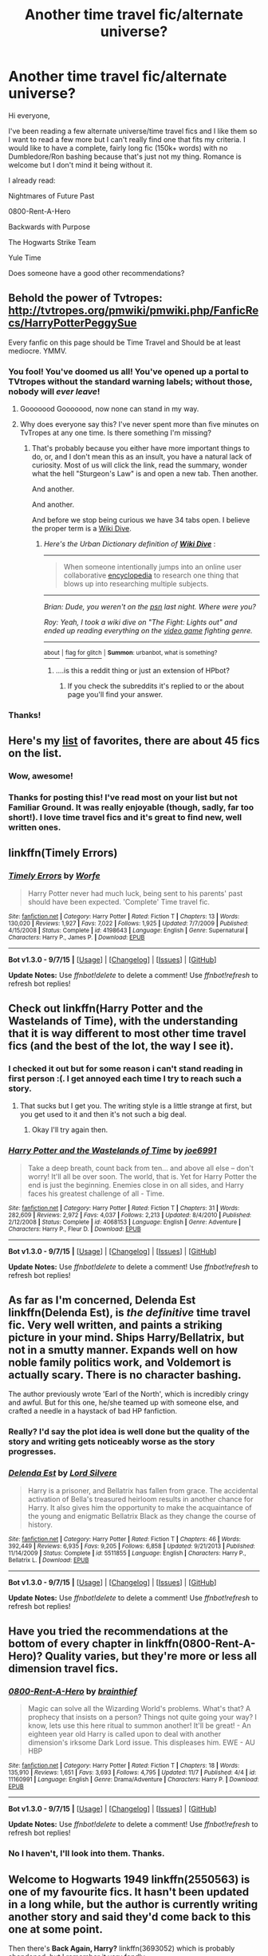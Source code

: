 #+TITLE: Another time travel fic/alternate universe?

* Another time travel fic/alternate universe?
:PROPERTIES:
:Author: BlueLightsInYourEyes
:Score: 13
:DateUnix: 1448475713.0
:DateShort: 2015-Nov-25
:FlairText: Request
:END:
Hi everyone,

I've been reading a few alternate universe/time travel fics and I like them so I want to read a few more but I can't really find one that fits my criteria. I would like to have a complete, fairly long fic (150k+ words) with no Dumbledore/Ron bashing because that's just not my thing. Romance is welcome but I don't mind it being without it.

I already read:

Nightmares of Future Past

0800-Rent-A-Hero

Backwards with Purpose

The Hogwarts Strike Team

Yule Time

Does someone have a good other recommendations?


** Behold the power of Tvtropes: [[http://tvtropes.org/pmwiki/pmwiki.php/FanficRecs/HarryPotterPeggySue]]

Every fanfic on this page should be Time Travel and Should be at least mediocre. YMMV.
:PROPERTIES:
:Author: Evilsbane
:Score: 5
:DateUnix: 1448483361.0
:DateShort: 2015-Nov-25
:END:

*** You fool! You've doomed us all! You've opened up a portal to TVtropes without the standard warning labels; without those, nobody will /ever leave/!
:PROPERTIES:
:Author: Averant
:Score: 12
:DateUnix: 1448540828.0
:DateShort: 2015-Nov-26
:END:

**** Gooooood Gooooood, now none can stand in my way.
:PROPERTIES:
:Author: Evilsbane
:Score: 3
:DateUnix: 1448555838.0
:DateShort: 2015-Nov-26
:END:


**** Why does everyone say this? I've never spent more than five minutes on TvTropes at any one time. Is there something I'm missing?
:PROPERTIES:
:Author: IHATEHERMIONESUE
:Score: 1
:DateUnix: 1448588420.0
:DateShort: 2015-Nov-27
:END:

***** That's probably because you either have more important things to do, or, and I don't mean this as an insult, you have a natural lack of curiosity. Most of us will click the link, read the summary, wonder what the hell "Sturgeon's Law" is and open a new tab. Then another.

And another.

And another.

And before we stop being curious we have 34 tabs open. I believe the proper term is a [[http://www.urbandictionary.com/define.php?term=Wiki+Dive][Wiki Dive]].
:PROPERTIES:
:Author: Averant
:Score: 7
:DateUnix: 1448591023.0
:DateShort: 2015-Nov-27
:END:

****** /Here's the Urban Dictionary definition of/ [[http://www.urbandictionary.com/define.php?term=wiki+dive][*/Wiki Dive/*]] :

--------------

#+begin_quote
  When someone intentionally jumps into an online user collaborative [[http://www.urbandictionary.com/define.php?term=encyclopedia][encyclopedia]] to research one thing that blows up into researching multiple subjects.
#+end_quote

--------------

/Brian: Dude, you weren't on the [[http://www.urbandictionary.com/define.php?term=psn][psn]] last night. Where were you?/

/Roy: Yeah, I took a wiki dive on "The Fight: Lights out" and ended up reading everything on the [[http://www.urbandictionary.com/define.php?term=video+game][video game]] fighting genre./

--------------

[[http://www.reddit.com/r/autourbanbot/wiki/index][^{about}]] ^{|} [[http://www.reddit.com/message/compose?to=/r/autourbanbot&subject=bot%20glitch&message=%0Acontext:https://www.reddit.com/r/HPfanfiction/comments/3u8u93/another_time_travel_ficalternate_universe/cxebdgk][^{flag for glitch}]] ^{|} ^{*Summon*: urbanbot, what is something?}
:PROPERTIES:
:Author: autourbanbot
:Score: 1
:DateUnix: 1448591032.0
:DateShort: 2015-Nov-27
:END:

******* ....is this a reddit thing or just an extension of HPbot?
:PROPERTIES:
:Author: Averant
:Score: 1
:DateUnix: 1448591148.0
:DateShort: 2015-Nov-27
:END:

******** If you check the subreddits it's replied to or the about page you'll find your answer.
:PROPERTIES:
:Score: 1
:DateUnix: 1448595894.0
:DateShort: 2015-Nov-27
:END:


*** Thanks!
:PROPERTIES:
:Author: BlueLightsInYourEyes
:Score: 3
:DateUnix: 1448486229.0
:DateShort: 2015-Nov-26
:END:


** Here's my [[https://www.fanfiction.net/community/Traveling-Through-Time-and-Universes/65798/99/0/1/0/0/0/0/][list]] of favorites, there are about 45 fics on the list.
:PROPERTIES:
:Author: OwlPostAgain
:Score: 4
:DateUnix: 1448491988.0
:DateShort: 2015-Nov-26
:END:

*** Wow, awesome!
:PROPERTIES:
:Author: BlueLightsInYourEyes
:Score: 1
:DateUnix: 1448492569.0
:DateShort: 2015-Nov-26
:END:


*** Thanks for posting this! I've read most on your list but not Familiar Ground. It was really enjoyable (though, sadly, far too short!). I love time travel fics and it's great to find new, well written ones.
:PROPERTIES:
:Author: mlcor87
:Score: 1
:DateUnix: 1448795679.0
:DateShort: 2015-Nov-29
:END:


** linkffn(Timely Errors)
:PROPERTIES:
:Author: sfzen
:Score: 2
:DateUnix: 1448515474.0
:DateShort: 2015-Nov-26
:END:

*** [[http://www.fanfiction.net/s/4198643/1/][*/Timely Errors/*]] by [[https://www.fanfiction.net/u/1342427/Worfe][/Worfe/]]

#+begin_quote
  Harry Potter never had much luck, being sent to his parents' past should have been expected. 'Complete' Time travel fic.
#+end_quote

^{/Site/: [[http://www.fanfiction.net/][fanfiction.net]] *|* /Category/: Harry Potter *|* /Rated/: Fiction T *|* /Chapters/: 13 *|* /Words/: 130,020 *|* /Reviews/: 1,927 *|* /Favs/: 7,022 *|* /Follows/: 1,925 *|* /Updated/: 7/7/2009 *|* /Published/: 4/15/2008 *|* /Status/: Complete *|* /id/: 4198643 *|* /Language/: English *|* /Genre/: Supernatural *|* /Characters/: Harry P., James P. *|* /Download/: [[http://www.p0ody-files.com/ff_to_ebook/mobile/makeEpub.php?id=4198643][EPUB]]}

--------------

*Bot v1.3.0 - 9/7/15* *|* [[[https://github.com/tusing/reddit-ffn-bot/wiki/Usage][Usage]]] | [[[https://github.com/tusing/reddit-ffn-bot/wiki/Changelog][Changelog]]] | [[[https://github.com/tusing/reddit-ffn-bot/issues/][Issues]]] | [[[https://github.com/tusing/reddit-ffn-bot/][GitHub]]]

*Update Notes:* Use /ffnbot!delete/ to delete a comment! Use /ffnbot!refresh/ to refresh bot replies!
:PROPERTIES:
:Author: FanfictionBot
:Score: 1
:DateUnix: 1448515562.0
:DateShort: 2015-Nov-26
:END:


** Check out linkffn(Harry Potter and the Wastelands of Time), with the understanding that it is way different to most other time travel fics (and the best of the lot, the way I see it).
:PROPERTIES:
:Author: Pashow
:Score: 2
:DateUnix: 1448481792.0
:DateShort: 2015-Nov-25
:END:

*** I checked it out but for some reason i can't stand reading in first person :(. I get annoyed each time I try to reach such a story.
:PROPERTIES:
:Author: BlueLightsInYourEyes
:Score: 3
:DateUnix: 1448482392.0
:DateShort: 2015-Nov-25
:END:

**** That sucks but I get you. The writing style is a little strange at first, but you get used to it and then it's not such a big deal.
:PROPERTIES:
:Author: Pashow
:Score: 4
:DateUnix: 1448482779.0
:DateShort: 2015-Nov-25
:END:

***** Okay I'll try again then.
:PROPERTIES:
:Author: BlueLightsInYourEyes
:Score: 1
:DateUnix: 1448486198.0
:DateShort: 2015-Nov-26
:END:


*** [[http://www.fanfiction.net/s/4068153/1/][*/Harry Potter and the Wastelands of Time/*]] by [[https://www.fanfiction.net/u/557425/joe6991][/joe6991/]]

#+begin_quote
  Take a deep breath, count back from ten... and above all else -- don't worry! It'll all be over soon. The world, that is. Yet for Harry Potter the end is just the beginning. Enemies close in on all sides, and Harry faces his greatest challenge of all - Time.
#+end_quote

^{/Site/: [[http://www.fanfiction.net/][fanfiction.net]] *|* /Category/: Harry Potter *|* /Rated/: Fiction T *|* /Chapters/: 31 *|* /Words/: 282,609 *|* /Reviews/: 2,972 *|* /Favs/: 4,037 *|* /Follows/: 2,213 *|* /Updated/: 8/4/2010 *|* /Published/: 2/12/2008 *|* /Status/: Complete *|* /id/: 4068153 *|* /Language/: English *|* /Genre/: Adventure *|* /Characters/: Harry P., Fleur D. *|* /Download/: [[http://www.p0ody-files.com/ff_to_ebook/mobile/makeEpub.php?id=4068153][EPUB]]}

--------------

*Bot v1.3.0 - 9/7/15* *|* [[[https://github.com/tusing/reddit-ffn-bot/wiki/Usage][Usage]]] | [[[https://github.com/tusing/reddit-ffn-bot/wiki/Changelog][Changelog]]] | [[[https://github.com/tusing/reddit-ffn-bot/issues/][Issues]]] | [[[https://github.com/tusing/reddit-ffn-bot/][GitHub]]]

*Update Notes:* Use /ffnbot!delete/ to delete a comment! Use /ffnbot!refresh/ to refresh bot replies!
:PROPERTIES:
:Author: FanfictionBot
:Score: 1
:DateUnix: 1448481869.0
:DateShort: 2015-Nov-25
:END:


** As far as I'm concerned, Delenda Est linkffn(Delenda Est), is /the definitive/ time travel fic. Very well written, and paints a striking picture in your mind. Ships Harry/Bellatrix, but not in a smutty manner. Expands well on how noble family politics work, and Voldemort is actually scary. There is no character bashing.

The author previously wrote 'Earl of the North', which is incredibly cringy and awful. But for this one, he/she teamed up with someone else, and crafted a needle in a haystack of bad HP fanfiction.
:PROPERTIES:
:Author: fartflyer
:Score: 2
:DateUnix: 1448527126.0
:DateShort: 2015-Nov-26
:END:

*** Really? I'd say the plot idea is well done but the quality of the story and writing gets noticeably worse as the story progresses.
:PROPERTIES:
:Author: Prince_Silk
:Score: 3
:DateUnix: 1448662052.0
:DateShort: 2015-Nov-28
:END:


*** [[http://www.fanfiction.net/s/5511855/1/][*/Delenda Est/*]] by [[https://www.fanfiction.net/u/116880/Lord-Silvere][/Lord Silvere/]]

#+begin_quote
  Harry is a prisoner, and Bellatrix has fallen from grace. The accidental activation of Bella's treasured heirloom results in another chance for Harry. It also gives him the opportunity to make the acquaintance of the young and enigmatic Bellatrix Black as they change the course of history.
#+end_quote

^{/Site/: [[http://www.fanfiction.net/][fanfiction.net]] *|* /Category/: Harry Potter *|* /Rated/: Fiction T *|* /Chapters/: 46 *|* /Words/: 392,449 *|* /Reviews/: 6,935 *|* /Favs/: 9,205 *|* /Follows/: 6,858 *|* /Updated/: 9/21/2013 *|* /Published/: 11/14/2009 *|* /Status/: Complete *|* /id/: 5511855 *|* /Language/: English *|* /Characters/: Harry P., Bellatrix L. *|* /Download/: [[http://www.p0ody-files.com/ff_to_ebook/mobile/makeEpub.php?id=5511855][EPUB]]}

--------------

*Bot v1.3.0 - 9/7/15* *|* [[[https://github.com/tusing/reddit-ffn-bot/wiki/Usage][Usage]]] | [[[https://github.com/tusing/reddit-ffn-bot/wiki/Changelog][Changelog]]] | [[[https://github.com/tusing/reddit-ffn-bot/issues/][Issues]]] | [[[https://github.com/tusing/reddit-ffn-bot/][GitHub]]]

*Update Notes:* Use /ffnbot!delete/ to delete a comment! Use /ffnbot!refresh/ to refresh bot replies!
:PROPERTIES:
:Author: FanfictionBot
:Score: 1
:DateUnix: 1448527183.0
:DateShort: 2015-Nov-26
:END:


** Have you tried the recommendations at the bottom of every chapter in linkffn(0800-Rent-A-Hero)? Quality varies, but they're more or less all dimension travel fics.
:PROPERTIES:
:Author: ertlun
:Score: 1
:DateUnix: 1448478312.0
:DateShort: 2015-Nov-25
:END:

*** [[http://www.fanfiction.net/s/11160991/1/][*/0800-Rent-A-Hero/*]] by [[https://www.fanfiction.net/u/4934632/brainthief][/brainthief/]]

#+begin_quote
  Magic can solve all the Wizarding World's problems. What's that? A prophecy that insists on a person? Things not quite going your way? I know, lets use this here ritual to summon another! It'll be great! - An eighteen year old Harry is called upon to deal with another dimension's irksome Dark Lord issue. This displeases him. EWE - AU HBP
#+end_quote

^{/Site/: [[http://www.fanfiction.net/][fanfiction.net]] *|* /Category/: Harry Potter *|* /Rated/: Fiction T *|* /Chapters/: 18 *|* /Words/: 135,910 *|* /Reviews/: 1,651 *|* /Favs/: 3,693 *|* /Follows/: 4,795 *|* /Updated/: 11/7 *|* /Published/: 4/4 *|* /id/: 11160991 *|* /Language/: English *|* /Genre/: Drama/Adventure *|* /Characters/: Harry P. *|* /Download/: [[http://www.p0ody-files.com/ff_to_ebook/mobile/makeEpub.php?id=11160991][EPUB]]}

--------------

*Bot v1.3.0 - 9/7/15* *|* [[[https://github.com/tusing/reddit-ffn-bot/wiki/Usage][Usage]]] | [[[https://github.com/tusing/reddit-ffn-bot/wiki/Changelog][Changelog]]] | [[[https://github.com/tusing/reddit-ffn-bot/issues/][Issues]]] | [[[https://github.com/tusing/reddit-ffn-bot/][GitHub]]]

*Update Notes:* Use /ffnbot!delete/ to delete a comment! Use /ffnbot!refresh/ to refresh bot replies!
:PROPERTIES:
:Author: FanfictionBot
:Score: 1
:DateUnix: 1448478369.0
:DateShort: 2015-Nov-25
:END:


*** No I haven't, I'll look into them. Thanks.
:PROPERTIES:
:Author: BlueLightsInYourEyes
:Score: 1
:DateUnix: 1448480314.0
:DateShort: 2015-Nov-25
:END:


** *Welcome to Hogwarts 1949* linkffn(2550563) is one of my favourite fics. It hasn't been updated in a long while, but the author is currently writing another story and said they'd come back to this one at some point.

Then there's *Back Again, Harry?* linkffn(3693052) which is probably abandoned, but I remember it very fondly.

*C'est La Vie* ist also a great read, and also abandoned. linkffn(8730465)

*A Stranger in an Unholy Land*. Complete, I think. linkffn(1962685)

*Only Enemies*. If you're in the mood for Harry/Bellatrix. linkffn(2896398)

And another favourite of mine: *Circular Reasoning* linkffn(2680093) It's really long and still ongoing.
:PROPERTIES:
:Author: cheo_
:Score: 1
:DateUnix: 1448491050.0
:DateShort: 2015-Nov-26
:END:

*** Thanks! I'll look into them.
:PROPERTIES:
:Author: BlueLightsInYourEyes
:Score: 1
:DateUnix: 1448491128.0
:DateShort: 2015-Nov-26
:END:


*** [[http://www.fanfiction.net/s/8730465/1/][*/C'est La Vie/*]] by [[https://www.fanfiction.net/u/4019839/cywscross][/cywscross/]]

#+begin_quote
  A year after the war ends, Fate takes the opportunity to toss her favourite hero into a different dimension to repay her debt. A new life in exchange for having fulfilled her prophecy. Harry just wants to know why he has no say in the matter. And why Fate thinks that his hero complex won't eventually kick in. Then again, that might be exactly why Fate dumped him there.
#+end_quote

^{/Site/: [[http://www.fanfiction.net/][fanfiction.net]] *|* /Category/: Harry Potter *|* /Rated/: Fiction T *|* /Chapters/: 9 *|* /Words/: 107,884 *|* /Reviews/: 4,291 *|* /Favs/: 9,556 *|* /Follows/: 9,907 *|* /Updated/: 5/9/2013 *|* /Published/: 11/23/2012 *|* /id/: 8730465 *|* /Language/: English *|* /Genre/: Adventure/Friendship *|* /Characters/: Harry P. *|* /Download/: [[http://www.p0ody-files.com/ff_to_ebook/mobile/makeEpub.php?id=8730465][EPUB]]}

--------------

[[http://www.fanfiction.net/s/2550563/1/][*/Welcome to Hogwarts 1949/*]] by [[https://www.fanfiction.net/u/806576/Ohyeah100][/Ohyeah100/]]

#+begin_quote
  Harry is accidently transported fifty years back in time through a fluke with the mauraders map. Here he runs into and befriends Tom Riddle, hoping to find his only weakness. No Slash.
#+end_quote

^{/Site/: [[http://www.fanfiction.net/][fanfiction.net]] *|* /Category/: Harry Potter *|* /Rated/: Fiction T *|* /Chapters/: 29 *|* /Words/: 129,156 *|* /Reviews/: 1,245 *|* /Favs/: 1,190 *|* /Follows/: 1,208 *|* /Updated/: 4/23/2012 *|* /Published/: 8/24/2005 *|* /id/: 2550563 *|* /Language/: English *|* /Genre/: Mystery/Drama *|* /Characters/: Harry P., Tom R. Jr. *|* /Download/: [[http://www.p0ody-files.com/ff_to_ebook/mobile/makeEpub.php?id=2550563][EPUB]]}

--------------

[[http://www.fanfiction.net/s/3693052/1/][*/Back Again, Harry?/*]] by [[https://www.fanfiction.net/u/183901/Jedi-Buttercup][/Jedi Buttercup/]]

#+begin_quote
  Harry makes a different choice in King's Cross and is given the double edged gift of a second chance. Time Travel AU, DH canon. WIP.
#+end_quote

^{/Site/: [[http://www.fanfiction.net/][fanfiction.net]] *|* /Category/: Harry Potter *|* /Rated/: Fiction T *|* /Chapters/: 19 *|* /Words/: 70,606 *|* /Reviews/: 3,197 *|* /Favs/: 6,053 *|* /Follows/: 8,145 *|* /Updated/: 10/9/2012 *|* /Published/: 7/31/2007 *|* /id/: 3693052 *|* /Language/: English *|* /Genre/: Drama *|* /Characters/: Harry P. *|* /Download/: [[http://www.p0ody-files.com/ff_to_ebook/mobile/makeEpub.php?id=3693052][EPUB]]}

--------------

[[http://www.fanfiction.net/s/1962685/1/][*/A Stranger in an Unholy Land/*]] by [[https://www.fanfiction.net/u/606422/serpant-sorcerer][/serpant-sorcerer/]]

#+begin_quote
  PART I: Days before his 6th year, Harry Potter is sucked into another universe by forces not of this world. Dazed and confused, Harry finds himself in a world where his parents are alive, where Voldemort has never fallen and he is Voldemort's key enforcer
#+end_quote

^{/Site/: [[http://www.fanfiction.net/][fanfiction.net]] *|* /Category/: Harry Potter *|* /Rated/: Fiction M *|* /Chapters/: 17 *|* /Words/: 470,388 *|* /Reviews/: 1,629 *|* /Favs/: 3,542 *|* /Follows/: 1,159 *|* /Updated/: 4/25/2007 *|* /Published/: 7/14/2004 *|* /Status/: Complete *|* /id/: 1962685 *|* /Language/: English *|* /Genre/: Adventure/Mystery *|* /Characters/: Harry P., Voldemort *|* /Download/: [[http://www.p0ody-files.com/ff_to_ebook/mobile/makeEpub.php?id=1962685][EPUB]]}

--------------

[[http://www.fanfiction.net/s/2896398/1/][*/Only Enemies/*]] by [[https://www.fanfiction.net/u/1027609/leave-this-world][/leave this world/]]

#+begin_quote
  In the aftermath of the Final battle a misplaced spell sends HP and Bellatrix to an alternative world. It holds everything each of them have lost to the war and yet they find themselves inexorably drawn back to each other. HPBella done right.
#+end_quote

^{/Site/: [[http://www.fanfiction.net/][fanfiction.net]] *|* /Category/: Harry Potter *|* /Rated/: Fiction M *|* /Chapters/: 20 *|* /Words/: 81,169 *|* /Reviews/: 755 *|* /Favs/: 1,343 *|* /Follows/: 1,261 *|* /Updated/: 3/26/2009 *|* /Published/: 4/16/2006 *|* /id/: 2896398 *|* /Language/: English *|* /Genre/: Adventure/Drama *|* /Characters/: Bellatrix L., Harry P. *|* /Download/: [[http://www.p0ody-files.com/ff_to_ebook/mobile/makeEpub.php?id=2896398][EPUB]]}

--------------

[[http://www.fanfiction.net/s/2680093/1/][*/Circular Reasoning/*]] by [[https://www.fanfiction.net/u/513750/Swimdraconian][/Swimdraconian/]]

#+begin_quote
  Torn from a desolate future, Harry awakens in his teenage body with a hefty debt on his soul. Entangled in his lies and unable to trust even his own fraying sanity, he struggles to stay ahead of his enemies. Desperation is the new anthem of violence.
#+end_quote

^{/Site/: [[http://www.fanfiction.net/][fanfiction.net]] *|* /Category/: Harry Potter *|* /Rated/: Fiction M *|* /Chapters/: 25 *|* /Words/: 201,995 *|* /Reviews/: 1,708 *|* /Favs/: 4,211 *|* /Follows/: 4,641 *|* /Updated/: 7/18 *|* /Published/: 11/28/2005 *|* /id/: 2680093 *|* /Language/: English *|* /Genre/: Adventure/Horror *|* /Characters/: Harry P. *|* /Download/: [[http://www.p0ody-files.com/ff_to_ebook/mobile/makeEpub.php?id=2680093][EPUB]]}

--------------

*Bot v1.3.0 - 9/7/15* *|* [[[https://github.com/tusing/reddit-ffn-bot/wiki/Usage][Usage]]] | [[[https://github.com/tusing/reddit-ffn-bot/wiki/Changelog][Changelog]]] | [[[https://github.com/tusing/reddit-ffn-bot/issues/][Issues]]] | [[[https://github.com/tusing/reddit-ffn-bot/][GitHub]]]

*Update Notes:* Use /ffnbot!delete/ to delete a comment! Use /ffnbot!refresh/ to refresh bot replies!
:PROPERTIES:
:Author: FanfictionBot
:Score: 1
:DateUnix: 1448491136.0
:DateShort: 2015-Nov-26
:END:


** I'm not sure if this fits. There's no bashing, however Dumbledore does some pretty dark things in order to finish the war in his world.

linkffn(imprisoned realm by lovehp)
:PROPERTIES:
:Author: ello_arry
:Score: 1
:DateUnix: 1448511983.0
:DateShort: 2015-Nov-26
:END:

*** [[http://www.fanfiction.net/s/2705927/1/][*/Imprisoned Realm/*]] by [[https://www.fanfiction.net/u/245967/LoveHP][/LoveHP/]]

#+begin_quote
  A trap during the Horcrux hunt sends Harry into a dimension where war has raged for 28 years. Harry must not only protect himself from Voldemort, but also from a rising new Dark Lord, the evil Ministry and a war hardened Dumbledore... and himself... Will he find his way back home to finish his own war? Warning for rape, torture, murder,violence & mental issues.
#+end_quote

^{/Site/: [[http://www.fanfiction.net/][fanfiction.net]] *|* /Category/: Harry Potter *|* /Rated/: Fiction M *|* /Chapters/: 43 *|* /Words/: 264,375 *|* /Reviews/: 889 *|* /Favs/: 974 *|* /Follows/: 1,549 *|* /Updated/: 11/1 *|* /Published/: 12/16/2005 *|* /id/: 2705927 *|* /Language/: English *|* /Genre/: Horror/Drama *|* /Characters/: Harry P., Lily Evans P., Severus S., Albus D. *|* /Download/: [[http://www.p0ody-files.com/ff_to_ebook/mobile/makeEpub.php?id=2705927][EPUB]]}

--------------

*Bot v1.3.0 - 9/7/15* *|* [[[https://github.com/tusing/reddit-ffn-bot/wiki/Usage][Usage]]] | [[[https://github.com/tusing/reddit-ffn-bot/wiki/Changelog][Changelog]]] | [[[https://github.com/tusing/reddit-ffn-bot/issues/][Issues]]] | [[[https://github.com/tusing/reddit-ffn-bot/][GitHub]]]

*Update Notes:* Use /ffnbot!delete/ to delete a comment! Use /ffnbot!refresh/ to refresh bot replies!
:PROPERTIES:
:Author: FanfictionBot
:Score: 1
:DateUnix: 1448512014.0
:DateShort: 2015-Nov-26
:END:

**** Oh the summary looks nice. I don't mind it when someones is a bit darker and therefore gets more critique for his or her actions. It's more that some writers just like to shit about Dumbledore and Ron so yeah, I don't like that.
:PROPERTIES:
:Author: BlueLightsInYourEyes
:Score: 1
:DateUnix: 1448515110.0
:DateShort: 2015-Nov-26
:END:


** This tends to be my favorite genre so I've got some good recs here. Not all of them meet your desired length. Also a couple were mentioned in this thread already but I'm gonna rec them again anyway.

linkffn(Travel Secrets First) and sequels. This one has Dumbledore bashing, but it did does so it a way that doesn't irritate me like most bash fics. It is an AU like Dumbledore instead of the author trying to convince us canon!Dumbledore was a bad person. The story is about a 20-something Harry going back in time after he learns a nasty truth. It focuses on Hogwarts life and Slytherin House.

linkffn(Elsewhere, but not Elsewhen) Voldemort learns the prophesy and decides trying to kill Harry isn't a good idea. So he sends him to an alt-dimension. However the connection between them still exists. James and Lily live in the AU and it features a really good OC.

linkffn(C'est La Vie) This is one of my all time favorite stories. Harry won the war but it left him a rather broken person, hes a hermit who drinks too much so Fate offers him a chance at a life where he isn't the BWL and doesn't have that responsibility. 4th year fic, Neville is the Boy-Who-Lived and did all the canon Harry stuff. James and Lily live, and the AU Harry Potter is a major git. Its well written, the characterization is phenomenal but it isn't much of an adventure fic if that is your desire.

linkffn(The Lesser Sadness) When Harry dies in the forest he's offered a 3rd option to death and returning to the forest. Harry trades a piece of his soul to return to the 3rd task, however he can't go around with an incomplete soul, so they splice in a couple other's pieces.

linkffn(A Necessary Gift: A Harry Potter Story) Harry gets catapulted through time into an alternate dimension. So he get Sirius out of prison and poses as his son.

linkffn(I'm Still Here by kathryn518) Long and slow moving story, but well written. Harry interrupts a ritual of Voldemorts and ends up in an alternate dimension where Iris Potter is the girl-who-lived. 4th year fic James and Lily live. Mild Dumbledore bashing in context that he didn't do enough Harry's first time around.

linkffn(The Wizard Who Meddled With Time) Harry learns to control time and goes back to his 4th year to do things properly.
:PROPERTIES:
:Author: howtopleaseme
:Score: 1
:DateUnix: 1448535206.0
:DateShort: 2015-Nov-26
:END:

*** [[http://www.fanfiction.net/s/8730465/1/][*/C'est La Vie/*]] by [[https://www.fanfiction.net/u/4019839/cywscross][/cywscross/]]

#+begin_quote
  A year after the war ends, Fate takes the opportunity to toss her favourite hero into a different dimension to repay her debt. A new life in exchange for having fulfilled her prophecy. Harry just wants to know why he has no say in the matter. And why Fate thinks that his hero complex won't eventually kick in. Then again, that might be exactly why Fate dumped him there.
#+end_quote

^{/Site/: [[http://www.fanfiction.net/][fanfiction.net]] *|* /Category/: Harry Potter *|* /Rated/: Fiction T *|* /Chapters/: 9 *|* /Words/: 107,884 *|* /Reviews/: 4,291 *|* /Favs/: 9,556 *|* /Follows/: 9,907 *|* /Updated/: 5/9/2013 *|* /Published/: 11/23/2012 *|* /id/: 8730465 *|* /Language/: English *|* /Genre/: Adventure/Friendship *|* /Characters/: Harry P. *|* /Download/: [[http://www.p0ody-files.com/ff_to_ebook/mobile/makeEpub.php?id=8730465][EPUB]]}

--------------

[[http://www.fanfiction.net/s/9704180/1/][*/I'm Still Here/*]] by [[https://www.fanfiction.net/u/4404355/kathryn518][/kathryn518/]]

#+begin_quote
  The second war with Voldemort never really ended, and there were no winners, certainly not Harry Potter who has lost everything. What will Harry do when a ritual from Voldemort sends him to another world? How will he manage in this new world in which he never existed, especially as he sees familiar events unfolding? Harry/Multi eventually.
#+end_quote

^{/Site/: [[http://www.fanfiction.net/][fanfiction.net]] *|* /Category/: Harry Potter *|* /Rated/: Fiction M *|* /Chapters/: 12 *|* /Words/: 251,149 *|* /Reviews/: 2,653 *|* /Favs/: 6,915 *|* /Follows/: 8,260 *|* /Updated/: 9/6 *|* /Published/: 9/21/2013 *|* /id/: 9704180 *|* /Language/: English *|* /Genre/: Drama/Romance *|* /Characters/: Harry P., Hermione G., Fleur D. *|* /Download/: [[http://www.p0ody-files.com/ff_to_ebook/mobile/makeEpub.php?id=9704180][EPUB]]}

--------------

[[http://www.fanfiction.net/s/6671596/1/][*/A Necessary Gift: A Harry Potter Story/*]] by [[https://www.fanfiction.net/u/1121841/cosette-aimee][/cosette-aimee/]]

#+begin_quote
  The war drags on after Voldemort's defeat and the Order of the Phoenix is fighting a losing battle. When Harry is hit by yet another killing curse, he wakes up years in the past and in an alternate reality. As an unknown child in a foreign world, Harry has a chance to change the outcome of the war - while dealing with new magical talents, pureblood politics and Black family drama.
#+end_quote

^{/Site/: [[http://www.fanfiction.net/][fanfiction.net]] *|* /Category/: Harry Potter *|* /Rated/: Fiction T *|* /Chapters/: 24 *|* /Words/: 168,278 *|* /Reviews/: 3,229 *|* /Favs/: 7,365 *|* /Follows/: 8,848 *|* /Updated/: 4/18 *|* /Published/: 1/20/2011 *|* /id/: 6671596 *|* /Language/: English *|* /Genre/: Family/Adventure *|* /Characters/: Harry P., Sirius B. *|* /Download/: [[http://www.p0ody-files.com/ff_to_ebook/mobile/makeEpub.php?id=6671596][EPUB]]}

--------------

[[http://www.fanfiction.net/s/11420609/1/][*/The Wizard Who Meddled With Time/*]] by [[https://www.fanfiction.net/u/5770337/Team-Ozone][/Team Ozone/]]

#+begin_quote
  Terrible things happen to wizards who meddle with time. When that wizard is Harry Potter, the terrible things tend to happen to other people instead. Fourth Year. Time Travel.
#+end_quote

^{/Site/: [[http://www.fanfiction.net/][fanfiction.net]] *|* /Category/: Harry Potter *|* /Rated/: Fiction T *|* /Chapters/: 8 *|* /Words/: 93,465 *|* /Reviews/: 200 *|* /Favs/: 775 *|* /Follows/: 1,253 *|* /Updated/: 9/13 *|* /Published/: 8/1 *|* /id/: 11420609 *|* /Language/: English *|* /Characters/: <Harry P., Fleur D.> Albus D., Firenze *|* /Download/: [[http://www.p0ody-files.com/ff_to_ebook/mobile/makeEpub.php?id=11420609][EPUB]]}

--------------

[[http://www.fanfiction.net/s/7118223/1/][*/Elsewhere, but not Elsewhen/*]] by [[https://www.fanfiction.net/u/699762/The-Mad-Mad-Reviewer][/The Mad Mad Reviewer/]]

#+begin_quote
  Thestrals can go a lot more places than just wherever you need to go. Unfortunately for Harry Potter, Voldemort is more than aware of this, and doesn't want to deal with Harry Potter anymore.
#+end_quote

^{/Site/: [[http://www.fanfiction.net/][fanfiction.net]] *|* /Category/: Harry Potter *|* /Rated/: Fiction M *|* /Chapters/: 25 *|* /Words/: 73,640 *|* /Reviews/: 786 *|* /Favs/: 1,762 *|* /Follows/: 2,082 *|* /Updated/: 12/29/2012 *|* /Published/: 6/25/2011 *|* /id/: 7118223 *|* /Language/: English *|* /Genre/: Adventure *|* /Characters/: Harry P. *|* /Download/: [[http://www.p0ody-files.com/ff_to_ebook/mobile/makeEpub.php?id=7118223][EPUB]]}

--------------

[[http://www.fanfiction.net/s/9622538/1/][*/Travel Secrets: First/*]] by [[https://www.fanfiction.net/u/4349156/E4mj][/E4mj/]]

#+begin_quote
  Harry Potter is living an unhappy life at age 27. He is forced to go on an Auror raid, when the people he saves are not who he thinks. With one last thing in his life broken, he follows through on a plan for Time-travel, back to his past self. Things were not as they once seemed. Slytherin!Harry. Dumbledore and order bashing. No pairing YET. Book one. (The world belongs to Jo!)
#+end_quote

^{/Site/: [[http://www.fanfiction.net/][fanfiction.net]] *|* /Category/: Harry Potter *|* /Rated/: Fiction T *|* /Chapters/: 17 *|* /Words/: 50,973 *|* /Reviews/: 411 *|* /Favs/: 2,739 *|* /Follows/: 924 *|* /Updated/: 9/7/2013 *|* /Published/: 8/23/2013 *|* /Status/: Complete *|* /id/: 9622538 *|* /Language/: English *|* /Characters/: Harry P. *|* /Download/: [[http://www.p0ody-files.com/ff_to_ebook/mobile/makeEpub.php?id=9622538][EPUB]]}

--------------

[[http://www.fanfiction.net/s/10959046/1/][*/The Lesser Sadness/*]] by [[https://www.fanfiction.net/u/4727972/Newcomb][/Newcomb/]]

#+begin_quote
  Crush the world beneath your heel. Destroy everyone who has ever slighted you. Tear down creation just to see if you can. Kill anything beautiful. Take what you want. Desecrate everything.
#+end_quote

^{/Site/: [[http://www.fanfiction.net/][fanfiction.net]] *|* /Category/: Harry Potter *|* /Rated/: Fiction M *|* /Chapters/: 3 *|* /Words/: 20,949 *|* /Reviews/: 205 *|* /Favs/: 862 *|* /Follows/: 1,140 *|* /Updated/: 8/22 *|* /Published/: 1/9 *|* /id/: 10959046 *|* /Language/: English *|* /Genre/: Adventure/Drama *|* /Characters/: Harry P., Voldemort, Albus D., Penelope C. *|* /Download/: [[http://www.p0ody-files.com/ff_to_ebook/mobile/makeEpub.php?id=10959046][EPUB]]}

--------------

*Bot v1.3.0 - 9/7/15* *|* [[[https://github.com/tusing/reddit-ffn-bot/wiki/Usage][Usage]]] | [[[https://github.com/tusing/reddit-ffn-bot/wiki/Changelog][Changelog]]] | [[[https://github.com/tusing/reddit-ffn-bot/issues/][Issues]]] | [[[https://github.com/tusing/reddit-ffn-bot/][GitHub]]]

*Update Notes:* Use /ffnbot!delete/ to delete a comment! Use /ffnbot!refresh/ to refresh bot replies!
:PROPERTIES:
:Author: FanfictionBot
:Score: 1
:DateUnix: 1448535247.0
:DateShort: 2015-Nov-26
:END:


*** Thank you for the thoughtful comment. I started with Delena Est but I'll continue with Travel Secrets once I'm done with D. Est.
:PROPERTIES:
:Author: BlueLightsInYourEyes
:Score: 1
:DateUnix: 1448640874.0
:DateShort: 2015-Nov-27
:END:


** linkffn(Shadow Walks) has a whole host of alternate universes, and it's a really good story.
:PROPERTIES:
:Author: Karinta
:Score: 1
:DateUnix: 1448636231.0
:DateShort: 2015-Nov-27
:END:

*** [[http://www.fanfiction.net/s/6092362/1/][*/Shadow Walks/*]] by [[https://www.fanfiction.net/u/636397/lorien829][/lorien829/]]

#+begin_quote
  In the five years since the Final Battle, Harry Potter and Ron Weasley have struggled to cope with the mysterious disappearance and apparent death of Hermione Granger. There are deeper and darker purposes at work than Harry yet realizes.
#+end_quote

^{/Site/: [[http://www.fanfiction.net/][fanfiction.net]] *|* /Category/: Harry Potter *|* /Rated/: Fiction T *|* /Chapters/: 22 *|* /Words/: 84,455 *|* /Reviews/: 375 *|* /Favs/: 459 *|* /Follows/: 186 *|* /Updated/: 10/24/2010 *|* /Published/: 6/28/2010 *|* /Status/: Complete *|* /id/: 6092362 *|* /Language/: English *|* /Genre/: Angst/Romance *|* /Characters/: Harry P., Hermione G. *|* /Download/: [[http://www.p0ody-files.com/ff_to_ebook/mobile/makeEpub.php?id=6092362][EPUB]]}

--------------

*Bot v1.3.0 - 9/7/15* *|* [[[https://github.com/tusing/reddit-ffn-bot/wiki/Usage][Usage]]] | [[[https://github.com/tusing/reddit-ffn-bot/wiki/Changelog][Changelog]]] | [[[https://github.com/tusing/reddit-ffn-bot/issues/][Issues]]] | [[[https://github.com/tusing/reddit-ffn-bot/][GitHub]]]

*Update Notes:* Use /ffnbot!delete/ to delete a comment! Use /ffnbot!refresh/ to refresh bot replies!
:PROPERTIES:
:Author: FanfictionBot
:Score: 1
:DateUnix: 1448636260.0
:DateShort: 2015-Nov-27
:END:

**** Story looks good. I'll put it onto my to read list.
:PROPERTIES:
:Author: BlueLightsInYourEyes
:Score: 1
:DateUnix: 1448640906.0
:DateShort: 2015-Nov-27
:END:


** linkffn([[http://www.fanfiction.net/s/9993319/1/The-Young-Adventurer-s-Club]])
:PROPERTIES:
:Author: puzzypower
:Score: 1
:DateUnix: 1448811444.0
:DateShort: 2015-Nov-29
:END:

*** ffnbot!refresh
:PROPERTIES:
:Author: puzzypower
:Score: 1
:DateUnix: 1448979480.0
:DateShort: 2015-Dec-01
:END:
